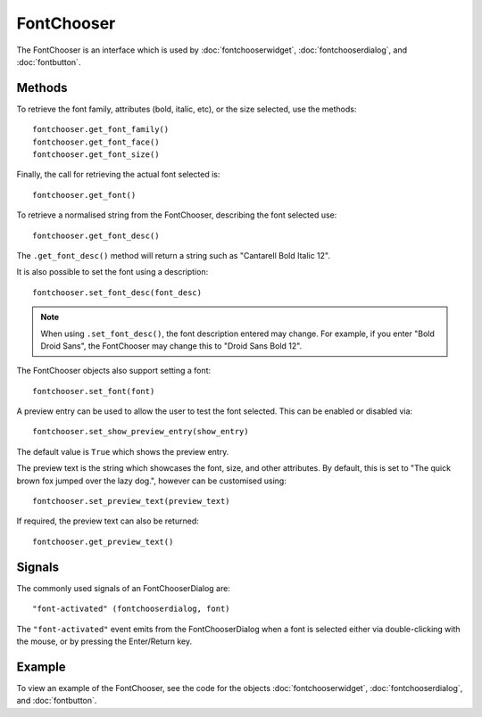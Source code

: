 FontChooser
===========
The FontChooser is an interface which is used by :doc:`fontchooserwidget`, :doc:`fontchooserdialog`, and :doc:`fontbutton`.

.. note:

  This widget would generally not be called by the application directly. However, the methods it offers are common among the three objects :doc:`fontchooserwidget`, :doc:`fontchooserdialog`, and :doc:`fontbutton`.

=======
Methods
=======
To retrieve the font family, attributes (bold, italic, etc), or the size selected, use the methods::

  fontchooser.get_font_family()
  fontchooser.get_font_face()
  fontchooser.get_font_size()

Finally, the call for retrieving the actual font selected is::

  fontchooser.get_font()

To retrieve a normalised string from the FontChooser, describing the font selected use::

  fontchooser.get_font_desc()

The ``.get_font_desc()`` method will return a string such as "Cantarell Bold Italic 12".

It is also possible to set the font using a description::

  fontchooser.set_font_desc(font_desc)

.. note::

  When using ``.set_font_desc()``, the font description entered may change. For example, if you enter "Bold Droid Sans", the FontChooser may change this to "Droid Sans Bold 12".

The FontChooser objects also support setting a font::

  fontchooser.set_font(font)

A preview entry can be used to allow the user to test the font selected. This can be enabled or disabled via::

  fontchooser.set_show_preview_entry(show_entry)

The default value  is ``True`` which shows the preview entry.

The preview text is the string which showcases the font, size, and other attributes. By default, this is set to "The quick brown fox jumped over the lazy dog.", however can be customised using::

  fontchooser.set_preview_text(preview_text)

If required, the preview text can also be returned::

  fontchooser.get_preview_text()

=======
Signals
=======
The commonly used signals of an FontChooserDialog are::

  "font-activated" (fontchooserdialog, font)

The ``"font-activated"`` event emits from the FontChooserDialog when a font is selected either via double-clicking with the mouse, or by pressing the Enter/Return key.

=======
Example
=======
To view an example of the FontChooser, see the code for the objects :doc:`fontchooserwidget`, :doc:`fontchooserdialog`, and :doc:`fontbutton`.

